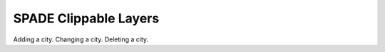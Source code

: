 .. _clippable_layers:

==================================================
SPADE Clippable Layers
==================================================

Adding a city.
Changing a city.
Deleting a city.
